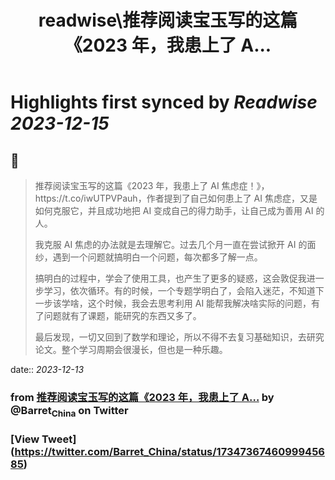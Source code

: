 :PROPERTIES:
:title: readwise\推荐阅读宝玉写的这篇《2023 年，我患上了 A...
:END:

:PROPERTIES:
:author: [[Barret_China on Twitter]]
:full-title: "推荐阅读宝玉写的这篇《2023 年，我患上了 A..."
:category: [[tweets]]
:url: https://twitter.com/Barret_China/status/1734736746099945685
:image-url: https://pbs.twimg.com/profile_images/639253390522843136/c96rrAfr.jpg
:END:

* Highlights first synced by [[Readwise]] [[2023-12-15]]
** 📌
#+BEGIN_QUOTE
推荐阅读宝玉写的这篇《2023 年，我患上了 AI 焦虑症！》，https://t.co/iwUTPVPauh，作者提到了自己如何患上了 AI 焦虑症，又是如何克服它，并且成功地把 AI 变成自己的得力助手，让自己成为善用 AI 的人。

我克服 AI 焦虑的办法就是去理解它。过去几个月一直在尝试掀开 AI 的面纱，遇到一个问题就搞明白一个问题，每次都多了解一点。

搞明白的过程中，学会了使用工具，也产生了更多的疑惑，这会敦促我进一步学习，依次循环。有的时候，一个专题学明白了，会陷入迷茫，不知道下一步该学啥，这个时候，我会去思考利用 AI 能帮我解决啥实际的问题，有了问题就有了课题，能研究的东西又多了。

最后发现，一切又回到了数学和理论，所以不得不去复习基础知识，去研究论文。整个学习周期会很漫长，但也是一种乐趣。 
#+END_QUOTE
    date:: [[2023-12-13]]
*** from _推荐阅读宝玉写的这篇《2023 年，我患上了 A..._ by @Barret_China on Twitter
*** [View Tweet](https://twitter.com/Barret_China/status/1734736746099945685)